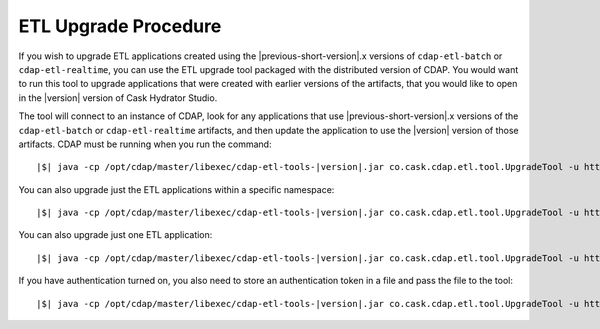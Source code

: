 .. meta::
    :author: Cask Data, Inc.
    :copyright: Copyright © 2016 Cask Data, Inc.

.. _cdap-apps-etl-upgrade:

=====================
ETL Upgrade Procedure
=====================

If you wish to upgrade ETL applications created using the |previous-short-version|\.x versions
of ``cdap-etl-batch`` or ``cdap-etl-realtime``, you can use the ETL upgrade tool packaged
with the distributed version of CDAP. You would want to run this tool to upgrade
applications that were created with earlier versions of the artifacts, that you would
like to open in the |version| version of Cask Hydrator Studio.

The tool will connect to an instance of CDAP, look for any applications that use |previous-short-version|\.x
versions of the ``cdap-etl-batch`` or ``cdap-etl-realtime`` artifacts, and then update the
application to use the |version| version of those artifacts. CDAP must be running when you
run the command:

.. container:: highlight

  .. parsed-literal::
  
    |$| java -cp /opt/cdap/master/libexec/cdap-etl-tools-|version|.jar co.cask.cdap.etl.tool.UpgradeTool -u \http://<host>:<port> upgrade

You can also upgrade just the ETL applications within a specific namespace:

.. container:: highlight

  .. parsed-literal::
  
    |$| java -cp /opt/cdap/master/libexec/cdap-etl-tools-|version|.jar co.cask.cdap.etl.tool.UpgradeTool -u \http://<host>:<port> -n <namespace> upgrade

You can also upgrade just one ETL application:

.. container:: highlight

  .. parsed-literal::
  
    |$| java -cp /opt/cdap/master/libexec/cdap-etl-tools-|version|.jar co.cask.cdap.etl.tool.UpgradeTool -u \http://<host>:<port> -n <namespace> -p <app-name> upgrade

If you have authentication turned on, you also need to store an authentication token in a file and pass the file to the tool:

.. container:: highlight

  .. parsed-literal::
  
    |$| java -cp /opt/cdap/master/libexec/cdap-etl-tools-|version|.jar co.cask.cdap.etl.tool.UpgradeTool -u \http://<host>:<port> -a <tokenfile> upgrade
